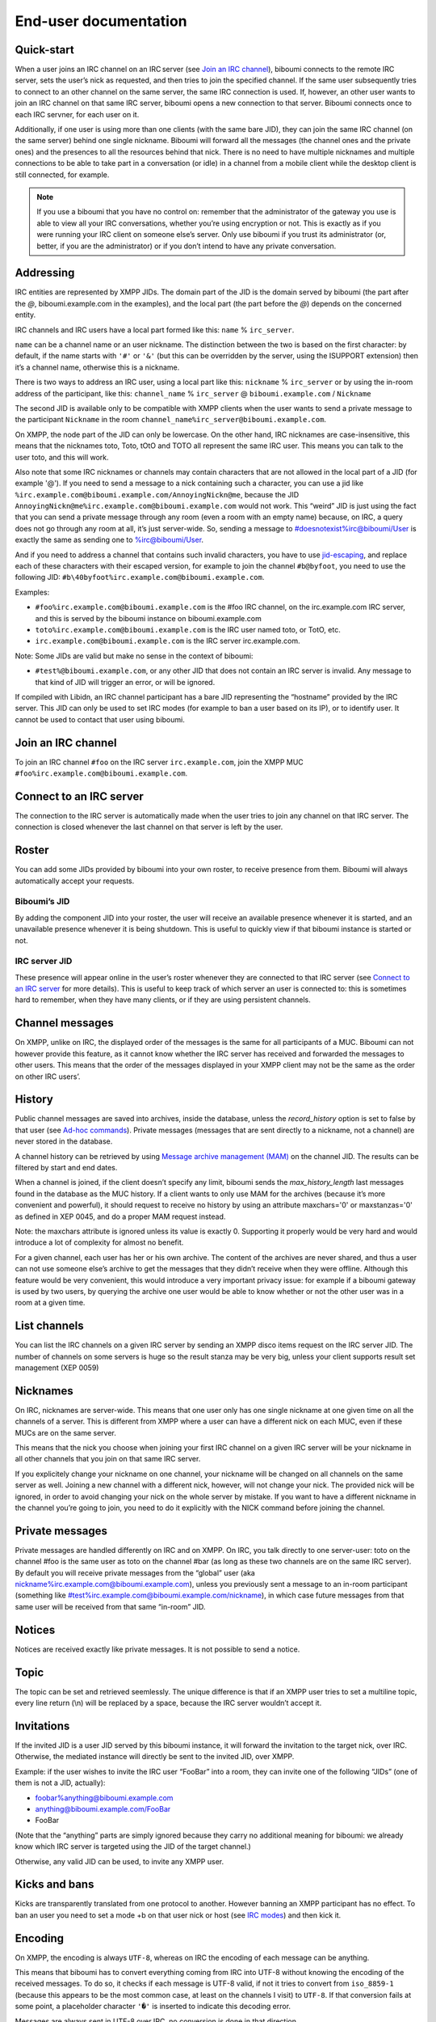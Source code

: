 ######################
End-user documentation
######################

Quick-start
-----------

When a user joins an IRC channel on an IRC server (see `Join an IRC
channel`_), biboumi connects to the remote IRC server, sets the user’s nick
as requested, and then tries to join the specified channel.  If the same
user subsequently tries to connect to an other channel on the same server,
the same IRC connection is used.  If, however, an other user wants to join
an IRC channel on that same IRC server, biboumi opens a new connection to
that server.  Biboumi connects once to each IRC servner, for each user on it.

Additionally, if one user is using more than one clients (with the same bare
JID), they can join the same IRC channel (on the same server) behind one
single nickname.  Biboumi will forward all the messages (the channel ones and
the private ones) and the presences to all the resources behind that nick.
There is no need to have multiple nicknames and multiple connections to be
able to take part in a conversation (or idle) in a channel from a mobile client
while the desktop client is still connected, for example.

.. note:: If you use a biboumi that you have no control on: remember that the
 administrator of the gateway you use is able to view all your IRC
 conversations, whether you’re using encryption or not.  This is exactly as
 if you were running your IRC client on someone else’s server. Only use
 biboumi if you trust its administrator (or, better, if you are the
 administrator) or if you don’t intend to have any private conversation.

Addressing
----------

IRC entities are represented by XMPP JIDs.  The domain part of the JID is
the domain served by biboumi (the part after the `@`, biboumi.example.com in
the examples), and the local part (the part before the `@`) depends on the
concerned entity.

IRC channels and IRC users have a local part formed like this:
``name`` % ``irc_server``.

``name`` can be a channel name or an user nickname. The distinction between
the two is based on the first character: by default, if the name starts with
``'#'`` or ``'&'`` (but this can be overridden by the server, using the
ISUPPORT extension) then it’s a channel name, otherwise this is a nickname.

There is two ways to address an IRC user, using a local part like this:
``nickname`` % ``irc_server`` or by using the in-room address of the
participant, like this:
``channel_name`` % ``irc_server`` @ ``biboumi.example.com`` / ``Nickname``

The second JID is available only to be compatible with XMPP clients when the
user wants to send a private message to the participant ``Nickname`` in the
room ``channel_name%irc_server@biboumi.example.com``.

On XMPP, the node part of the JID can only be lowercase.  On the other hand,
IRC nicknames are case-insensitive, this means that the nicknames toto,
Toto, tOtO and TOTO all represent the same IRC user.  This means you can
talk to the user toto, and this will work.

Also note that some IRC nicknames or channels may contain characters that
are not allowed in the local part of a JID (for example '@').  If you need
to send a message to a nick containing such a character, you can use a jid
like ``%irc.example.com@biboumi.example.com/AnnoyingNickn@me``, because
the JID ``AnnoyingNickn@me%irc.example.com@biboumi.example.com`` would not
work. This “weird” JID is just using the fact that you can send a private
message through any room (even a room with an empty name) because, on IRC,
a query does not go through any room at all, it’s just server-wide. So,
sending a message to #doesnotexist%irc@biboumi/User is exactly the same as
sending one to %irc@biboumi/User.

And if you need to address a channel that contains such invalid characters, you
have to use `jid-escaping <http://www.xmpp.org/extensions/xep-0106.html#escaping>`_,
and replace each of these characters with their escaped version, for example to
join the channel ``#b@byfoot``, you need to use the following JID:
``#b\40byfoot%irc.example.com@biboumi.example.com``.


Examples:

* ``#foo%irc.example.com@biboumi.example.com`` is the #foo IRC channel, on the
  irc.example.com IRC server, and this is served by the biboumi instance on
  biboumi.example.com

* ``toto%irc.example.com@biboumi.example.com`` is the IRC user named toto, or
  TotO, etc.

* ``irc.example.com@biboumi.example.com`` is the IRC server irc.example.com.

Note: Some JIDs are valid but make no sense in the context of
biboumi:

* ``#test%@biboumi.example.com``, or any other JID that does not contain an
  IRC server is invalid. Any message to that kind of JID will trigger an
  error, or will be ignored.

If compiled with Libidn, an IRC channel participant has a bare JID
representing the “hostname” provided by the IRC server.  This JID can only
be used to set IRC modes (for example to ban a user based on its IP), or to
identify user. It cannot be used to contact that user using biboumi.

Join an IRC channel
-------------------

To join an IRC channel ``#foo`` on the IRC server ``irc.example.com``,
join the XMPP MUC ``#foo%irc.example.com@biboumi.example.com``.

Connect to an IRC server
------------------------

The connection to the IRC server is automatically made when the user tries
to join any channel on that IRC server.  The connection is closed whenever
the last channel on that server is left by the user.

Roster
------

You can add some JIDs provided by biboumi into your own roster, to receive
presence from them. Biboumi will always automatically accept your requests.

Biboumi’s JID
~~~~~~~~~~~~~

By adding the component JID into your roster, the user will receive an available
presence whenever it is started, and an unavailable presence whenever it is being
shutdown.  This is useful to quickly view if that biboumi instance is started or
not.

IRC server JID
~~~~~~~~~~~~~~

These presence will appear online in the user’s roster whenever they are
connected to that IRC server (see `Connect to an IRC server`_ for more
details). This is useful to keep track of which server an user is connected
to: this is sometimes hard to remember, when they have many clients, or if
they are using persistent channels.

Channel messages
----------------

On XMPP, unlike on IRC, the displayed order of the messages is the same for
all participants of a MUC.  Biboumi can not however provide this feature, as
it cannot know whether the IRC server has received and forwarded the
messages to other users.  This means that the order of the messages
displayed in your XMPP client may not be the same as the order on other
IRC users’.

History
-------

Public channel messages are saved into archives, inside the database,
unless the `record_history` option is set to false by that user (see
`Ad-hoc commands`_). Private messages (messages that are sent directly to
a nickname, not a channel) are never stored in the database.

A channel history can be retrieved by using `Message archive management
(MAM) <https://xmpp.org/extensions/xep-0313.htm>`_ on the channel JID.
The results can be filtered by start and end dates.

When a channel is joined, if the client doesn’t specify any limit, biboumi
sends the `max_history_length` last messages found in the database as the
MUC history.  If a client wants to only use MAM for the archives (because
it’s more convenient and powerful), it should request to receive no
history by using an attribute maxchars='0' or maxstanzas='0' as defined in
XEP 0045, and do a proper MAM request instead.

Note: the maxchars attribute is ignored unless its value is exactly 0.
Supporting it properly would be very hard and would introduce a lot of
complexity for almost no benefit.

For a given channel, each user has her or his own archive.  The content of
the archives are never shared, and thus a user can not use someone else’s
archive to get the messages that they didn’t receive when they were
offline. Although this feature would be very convenient, this would
introduce a very important privacy issue: for example if a biboumi gateway
is used by two users, by querying the archive one user would be able to
know whether or not the other user was in a room at a given time.


List channels
-------------

You can list the IRC channels on a given IRC server by sending an XMPP
disco items request on the IRC server JID.  The number of channels on some
servers is huge so the result stanza may be very big, unless your client
supports result set management (XEP 0059)

Nicknames
---------

On IRC, nicknames are server-wide.  This means that one user only has one
single nickname at one given time on all the channels of a server. This is
different from XMPP where a user can have a different nick on each MUC,
even if these MUCs are on the same server.

This means that the nick you choose when joining your first IRC channel on
a given IRC server will be your nickname in all other channels that you
join on that same IRC server.

If you explicitely change your nickname on one channel, your nickname will
be changed on all channels on the same server as well. Joining a new
channel with a different nick, however, will not change your nick.  The
provided nick will be ignored, in order to avoid changing your nick on the
whole server by mistake.  If you want to have a different nickname in the
channel you’re going to join, you need to do it explicitly with the NICK
command before joining the channel.

Private messages
----------------

Private messages are handled differently on IRC and on XMPP.  On IRC, you
talk directly to one server-user: toto on the channel #foo is the same user
as toto on the channel #bar (as long as these two channels are on the same
IRC server).  By default you will receive private messages from the “global”
user (aka nickname%irc.example.com@biboumi.example.com), unless you
previously sent a message to an in-room participant (something like
\#test%irc.example.com@biboumi.example.com/nickname), in which case future
messages from that same user will be received from that same “in-room” JID.

Notices
-------

Notices are received exactly like private messages.  It is not possible to
send a notice.

Topic
-----

The topic can be set and retrieved seemlessly. The unique difference is that
if an XMPP user tries to set a multiline topic, every line return (\\n) will
be replaced by a space, because the IRC server wouldn’t accept it.

Invitations
-----------

If the invited JID is a user JID served by this biboumi instance, it will forward the
invitation to the target nick, over IRC.
Otherwise, the mediated instance will directly be sent to the invited JID, over XMPP.

Example: if the user wishes to invite the IRC user “FooBar” into a room, they can
invite one of the following “JIDs” (one of them is not a JID, actually):

- foobar%anything@biboumi.example.com
- anything@biboumi.example.com/FooBar
- FooBar

(Note that the “anything” parts are simply ignored because they carry no
additional meaning for biboumi: we already know which IRC server is targeted
using the JID of the target channel.)

Otherwise, any valid JID can be used, to invite any XMPP user.

Kicks and bans
--------------

Kicks are transparently translated from one protocol to another.  However
banning an XMPP participant has no effect.  To ban an user you need to set a
mode +b on that user nick or host (see `IRC modes`_) and then kick it.

Encoding
--------

On XMPP, the encoding is always ``UTF-8``, whereas on IRC the encoding of
each message can be anything.

This means that biboumi has to convert everything coming from IRC into UTF-8
without knowing the encoding of the received messages.  To do so, it checks
if each message is UTF-8 valid, if not it tries to convert from
``iso_8859-1`` (because this appears to be the most common case, at least
on the channels I visit) to ``UTF-8``.  If that conversion fails at some
point, a placeholder character ``'�'`` is inserted to indicate this
decoding error.

Messages are always sent in UTF-8 over IRC, no conversion is done in that
direction.

IRC modes
---------

One feature that doesn’t exist on XMPP but does on IRC is the ``modes``.
Although some of these modes have a correspondance in the XMPP world (for
example the ``+o`` mode on a user corresponds to the ``moderator`` role in
XMPP), it is impossible to map all these modes to an XMPP feature.  To
circumvent this problem, biboumi provides a raw notification when modes are
changed, and lets the user change the modes directly.

To change modes, simply send a message starting with “``/mode``” followed by
the modes and the arguments you want to send to the IRC server.  For example
“/mode +aho louiz”.  Note that your XMPP client may interprete messages
begining with “/” like a command.  To actually send a message starting with
a slash, you may need to start your message with “//mode” or “/say /mode”,
depending on your client.

When a mode is changed, the user is notified by a message coming from the
MUC bare JID, looking like “Mode #foo [+ov] [toto tutu]”.  In addition, if
the mode change can be translated to an XMPP feature, the user will be
notified of this XMPP event as well. For example if a mode “+o toto” is
received, then toto’s role will be changed to moderator.  The mapping
between IRC modes and XMPP features is as follow:

``+q``
  Sets the participant’s role to ``moderator`` and its affiliation to ``owner``.

``+a``
  Sets the participant’s role to ``moderator`` and its affiliation to ``owner``.

``+o``
  Sets the participant’s role to ``moderator`` and its affiliation to  ``admin``.

``+h``
  Sets the participant’s role to ``moderator`` and its affiliation to  ``member``.

``+v``
  Sets the participant’s role to ``participant`` and its affiliation to ``member``.

Similarly, when a biboumi user changes some participant's affiliation or role, biboumi translates that in an IRC mode change.

Affiliation set to ``none``
  Sets mode to -vhoaq

Affiliation set to ``member``
  Sets mode to +v-hoaq

Role set to ``moderator``
  Sets mode to +h-oaq

Affiliation set to ``admin``
  Sets mode to +o-aq

Affiliation set to ``owner``
  Sets mode to +a-q

Ad-hoc commands
---------------

Biboumi supports a few ad-hoc commands, as described in the XEP 0050.
Different ad-hoc commands are available for each JID type.

On the gateway itself
~~~~~~~~~~~~~~~~~~~~~

.. note:: For example on the JID biboumi.example.com

ping
^^^^
Just respond “pong”

hello
^^^^^

Provide a form, where the user enters their name, and biboumi responds
with a nice greeting.

disconnect-user
^^^^^^^^^^^^^^^

Only available to the administrator. The user provides a list of JIDs, and
a quit message. All the selected users are disconnected from all the IRC
servers to which they were connected, using the provided quit message.

disconnect-from-irc-servers
^^^^^^^^^^^^^^^^^^^^^^^^^^^

Disconnect a single user from one or more IRC server.  The user is
immediately disconnected by closing the socket, no message is sent to the
IRC server, but the user is of course notified with an XMPP message.  The
administrator can disconnect any user, while the other users can only
disconnect themselves.

configure
^^^^^^^^^

Lets each user configure some options that apply globally.
The provided configuration form contains these fields:

- **Record History**: whether or not history messages should be saved in
  the database.
- **Max history length**: The maximum number of lines in the history that
  the server is allowed to send when joining a channel.
- **Persistent**: Overrides the value specified in each individual
  channel. If this option is set to true, all channels are persistent,
  whether or not their specific value is true or false. This option is true
  by default for everyone if the `persistent_by_default` configuration
  option is true, otherwise it’s false. See below for more details on what a
  persistent channel is.

On a server JID
~~~~~~~~~~~~~~~

.. note:: For example on the JID chat.freenode.org@biboumi.example.com

configure
^^^^^^^^^

Lets each user configure some options that applies to the concerned IRC
server.  The provided configuration form contains these fields:

- **Address**: This address (IPv4, IPv6 or hostname) will be used, when
  biboumi connects to this server. This is a very handy way to have a
  custom name for a network, and be able to edit the address to use
  if one endpoint for that server is dead, but continue using the same
  JID. For example, a user could configure the server
  “freenode@biboumi.example.com”, set “chat.freenode.net” in its
  “Address” field, and then they would be able to use “freenode” as
  the network name forever: if “chat.freenode.net” breaks for some
  reason, it can be changed to “irc.freenode.org” instead, and the user
  would not need to change all their bookmarks and settings.
- **Realname**: The customized “real name” as it will appear on the
  user’s whois. This option is not available if biboumi is configured
  with realname_customization to false.
- **Username**: The “user” part in your `user@host`. This option is not
  available if biboumi is configured with realname_customization to
  false.
- **In encoding**: The incoming encoding. Any received message that is not
  proper UTF-8 will be converted from the configured In encoding into UTF-8.
  If the conversion fails at some point, some characters will be replaced by
  the placeholders.
- **Out encoding**: Currently ignored.
- **After-connection IRC commands**: Raw IRC commands that will be sent
  one by one to the server immediately after the connection has been
  successful. It can for example be used to identify yourself using
  NickServ, with a command like this: `PRIVMSG NickServ :identify
  PASSWORD`.
- **Ports**: The list of TCP ports to use when connecting to this IRC server.
  This list will be tried in sequence, until the connection succeeds for
  one of them. The connection made on these ports will not use TLS, the
  communication will be insecure. The default list contains 6697 and 6670.
- **TLS ports**: A second list of ports to try when connecting to the IRC
  server. The only difference is that TLS will be used if the connection
  is established on one of these ports. All the ports in this list will
  be tried before using the other plain-text ports list. To entirely
  disable any non-TLS connection, just remove all the values from the
  “normal” ports list. The default list contains 6697.
- **Verify certificate**: If set to true (the default value), when connecting
  on a TLS port, the connection will be aborted if the certificate is
  not valid (for example if it’s not signed by a known authority, or if
  the domain name doesn’t match, etc). Set it to false if you want to
  connect on a server with a self-signed certificate.
- **SHA-1 fingerprint of the TLS certificate to trust**: if you know the hash
  of the certificate that the server is supposed to use, and you only want
  to accept this one, set its SHA-1 hash in this field.
- **Nickname**: A nickname that will be used instead of the nickname provided
  in the initial presence sent to join a channel. This can be used if the
  user always wants to have the same nickname on a given server, and not
  have to bother with setting that nick in all the bookmarks on that
  server. The nickname can still manually be changed with a standard nick
  change presence.
- **Server password**: A password that will be sent just after the connection,
  in a PASS command. This is usually used in private servers, where you’re
  only allowed to connect if you have the password. Note that, although
  this is NOT a password that will be sent to NickServ (or some author
  authentication service), some server (notably Freenode) use it as if it
  was sent to NickServ to identify your nickname.
- **Throttle limit**: specifies a number of messages that can be sent
  without a limit, before the throttling takes place. When messages
  are throttled, only one command per second is sent to the server.
  The default is 10. You can lower this value if you are ever kicked
  for excess flood. If the value is 0, all messages are throttled. To
  disable this feature, set it to a negative number, or an empty string.

get-irc-connection-info
^^^^^^^^^^^^^^^^^^^^^^^

Returns some information about the IRC server, for the executing user. It
lets the user know if they are connected to this server, from what port,
with or without TLS, and it gives the list of joined IRC channel, with a
detailed list of which resource is in which channel.

On a channel JID
~~~~~~~~~~~~~~~~

.. note:: For example on the JID #test%chat.freenode.org@biboumi.example.com

configure
^^^^^^^^^

Lets each user configure some options that applies to the concerned IRC
channel.  Some of these options, if not configured for a specific channel,
defaults to the value configured at the IRC server level.  For example the
encoding can be specified for both the channel and the server.  If an
encoding is not specified for a channel, the encoding configured in the
server applies. The provided configuration form contains these fields:

- **In encoding**: see the option with the same name in the server configuration
  form.
- **Out encoding**: Currently ignored.
- **Persistent**: If set to true, biboumi will stay in this channel even when
  all the XMPP resources have left the room. I.e. it will not send a PART
  command, and will stay idle in the channel until the connection is
  forcibly closed. If a resource comes back in the room again, and if
  the archiving of messages is enabled for this room, the client will
  receive the messages that where sent in this channel. This option can be
  used to make biboumi act as an IRC bouncer.
- **Record History**: whether or not history messages should be saved in
  the database, for this specific channel. If the value is “unset” (the
  default), then the value configured globally is used. This option is there,
  for example, to be able to enable history recording globally while disabling
  it for a few specific “private” channels.

Raw IRC messages
----------------

Biboumi tries to support as many IRC features as possible, but doesn’t
handle everything yet (or ever).  In order to let the user send any
arbitrary IRC message, biboumi forwards any XMPP message received on an IRC
Server JID (see `Addressing`_) as a raw command to that IRC server.

For example, to WHOIS the user Foo on the server irc.example.com, a user can
send the message “WHOIS Foo” to ``irc.example.com@biboumi.example.com``.

The message will be forwarded as is, without any modification appart from
adding ``\r\n`` at the end (to make it a valid IRC message).  You need to
have a little bit of understanding of the IRC protocol to use this feature.
